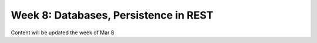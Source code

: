 Week 8: Databases, Persistence in REST
======================================

Content will be updated the week of Mar 8


